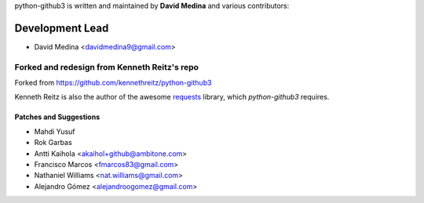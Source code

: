 python-github3 is written and maintained by **David Medina** and
various contributors:

Development Lead
=================

- David Medina <davidmedina9@gmail.com>

Forked and redesign from Kenneth Reitz's repo
----------------------------------------------

Forked from https://github.com/kennethreitz/python-github3

Kenneth Reitz is also the author of the awesome
`requests <https://github.com/kennethreitz/requests>`_ library, which
`python-github3` requires.

Patches and Suggestions
.........................

- Mahdi Yusuf
- Rok Garbas
- Antti Kaihola <akaihol+github@ambitone.com>
- Francisco Marcos <fmarcos83@gmail.com>
- Nathaniel Williams <nat.williams@gmail.com>
- Alejandro Gómez <alejandroogomez@gmail.com>
